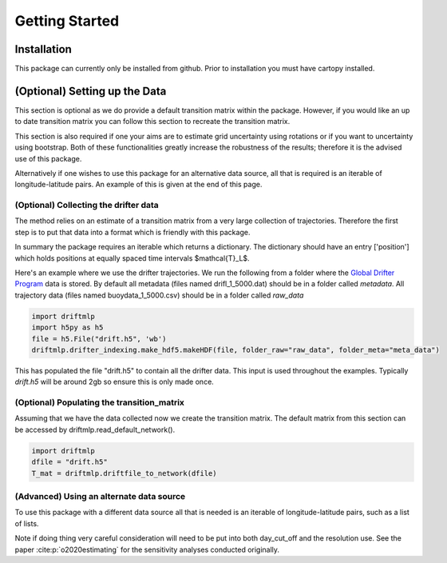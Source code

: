 Getting Started
###############

Installation
************
This package can currently only be installed from github. Prior to installation you must have cartopy installed.

.. code-block:: shell
    pip install git+https://github.com/MikeOMa/DriftMLP


(Optional) Setting up the Data
******************************

This section is optional as we do provide a default transition matrix within the package. However, if you would like an
up to date transition matrix you can follow this section to recreate the transition matrix.

This section is also required if one your aims are to estimate grid uncertainty using rotations or if you want to uncertainty using bootstrap.
Both of these functionalities greatly increase the robustness of the results; therefore it is the advised use of this package.

Alternatively if one wishes to use this package for an alternative data source, all that is required is an iterable of longitude-latitude pairs.
An example of this is given at the end of this page.

(Optional) Collecting the drifter data
======================================

The method relies on an estimate of a transition matrix from a very large collection of trajectories. Therefore the first step is to put that
data into a format which is friendly with this package.

In summary the package requires an iterable which returns a dictionary. The dictionary should have an entry ['position'] which
holds positions at equally spaced time intervals $\mathcal{T}_L$.

Here's an example where we use the drifter trajectories.
We run the following from a folder where the `Global Drifter Program <https://www.aoml.noaa.gov/phod/gdp/interpolated/data/all.php>`_
data is stored. By default all metadata (files named drifl_1_5000.dat) should be in a folder called *metadata*.
All trajectory data (files named buoydata_1_5000.csv) should be in a folder  called *raw_data*

.. code-block:: python

    import driftmlp
    import h5py as h5
    file = h5.File("drift.h5", 'wb')
    driftmlp.drifter_indexing.make_hdf5.makeHDF(file, folder_raw="raw_data", folder_meta="meta_data")

This has populated the file "drift.h5" to contain all the drifter data. This input is used throughout the examples.
Typically `drift.h5` will be around 2gb so ensure this is only made once.


(Optional) Populating the transition_matrix
===========================================
Assuming that we have the data collected now we create the transition matrix. The default matrix from this section can be accessed by driftmlp.read_default_network().

.. code-block:: python

    import driftmlp
    dfile = "drift.h5"
    T_mat = driftmlp.driftfile_to_network(dfile)


(Advanced) Using an alternate data source
=========================================

To use this package with a different data source all that is needed is an iterable of longitude-latitude pairs, such as a list of lists.

Note if doing thing very careful consideration will need to be put into both day_cut_off and the resolution use.
See the paper :cite:p:`o2020estimating` for the sensitivity analyses conducted originally.


.. code-block:: python
    import driftmlp
    # Your iterable would look something like this
    # Where each trajectory is a list of longitude, latitude pairs or similar
    iterable = [trajectory_1, trajectory_2, ]
    # Pick the UBER-h3 resolution
    # resolution 3 is roughly similar to 100km square boxes
    # Higher resolution gives a finer scale
    discretizer = driftmlp.drifer_indexing.discrete_system.h3_default(res=3)
    T_mat = driftmlp.driftfile_to_network(data_iterable = iterable, observations_per_day=4, day_cut_off=5, discretizer=discretizer)


.. bibliography::
